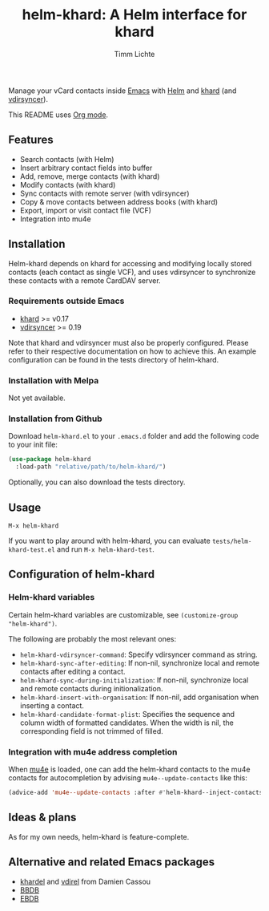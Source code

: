#+TITLE: helm-khard: A Helm interface for khard
#+AUTHOR: Timm Lichte

Manage your vCard contacts inside [[https://www.gnu.org/software/emacs/][Emacs]] with [[https://github.com/emacs-helm/helm][Helm]] and [[https://github.com/lucc/khard][khard]] (and [[https://vdirsyncer.pimutils.org/][vdirsyncer]]).

This README uses [[https://orgmode.org/][Org mode]].

** Features

- Search contacts (with Helm)
- Insert arbitrary contact fields into buffer
- Add, remove, merge contacts (with khard)
- Modify contacts (with khard)
- Sync contacts with remote server (with vdirsyncer)
- Copy & move contacts between address books (with khard)
- Export, import or visit contact file (VCF) 
- Integration into mu4e

** Installation

Helm-khard depends on khard for accessing and modifying locally stored contacts (each contact as single VCF), and uses vdirsyncer to synchronize these contacts with a remote CardDAV server. 

[[file:helm-khard.png]]

*** Requirements outside Emacs

- [[https://github.com/lucc/khard][khard]] >= v0.17
- [[https://vdirsyncer.pimutils.org/][vdirsyncer]] >= 0.19

Note that khard and vdirsyncer must also be properly configured. Please refer to their respective documentation on how to achieve this. An example configuration can be found in the tests directory of helm-khard.

*** Installation with Melpa

Not yet available.

*** Installation from Github

Download =helm-khard.el= to your =.emacs.d= folder and add the following code to your init file:

#+BEGIN_SRC emacs-lisp
(use-package helm-khard
  :load-path "relative/path/to/helm-khard/")
#+END_SRC

Optionally, you can also download the tests directory.

** Usage

=M-x helm-khard=

If you want to play around with helm-khard, you can evaluate =tests/helm-khard-test.el= and run =M-x helm-khard-test=.

** Configuration of helm-khard

*** Helm-khard variables

Certain helm-khard variables are customizable, see =(customize-group "helm-khard")=. 

The following are probably the most relevant ones: 

- =helm-khard-vdirsyncer-command=: Specify vdirsyncer command as string.
- =helm-khard-sync-after-editing=: If non-nil, synchronize local and remote contacts after editing a contact.
- =helm-khard-sync-during-initialization=: If non-nil, synchronize local and remote contacts during initionalization.
- =helm-khard-insert-with-organisation=: If non-nil, add organisation when inserting a contact.
- =helm-khard-candidate-format-plist=: Specifies the sequence and column width of formatted candidates. When the width is nil, the corresponding field is not trimmed of filled.

*** Integration with mu4e address completion

When [[https://www.djcbsoftware.nl/code/mu/][mu4e]] is loaded, one can add the helm-khard contacts to the mu4e contacts for autocompletion by advising =mu4e--update-contacts= like this: 

#+BEGIN_SRC emacs-lisp
(advice-add 'mu4e--update-contacts :after #'helm-khard--inject-contacts-into-mu4e)
#+END_SRC

** Ideas & plans

As for my own needs, helm-khard is feature-complete.  

** Alternative and related Emacs packages

- [[https://github.com/DamienCassou/khardel][khardel]] and [[https://github.com/DamienCassou/vdirel/][vdirel]] from Damien Cassou
- [[http://savannah.nongnu.org/projects/bbdb/][BBDB]]
- [[https://github.com/girzel/ebdb][EBDB]] 
